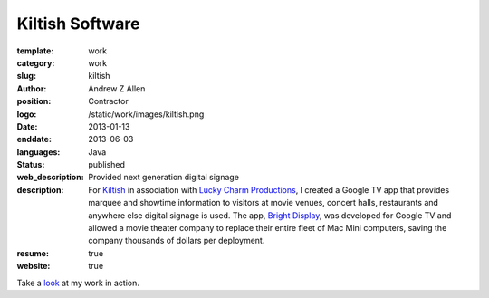 Kiltish Software
################

:template: work
:category: work
:slug: kiltish
:author: Andrew Z Allen
:position: Contractor
:logo: /static/work/images/kiltish.png
:date: 2013-01-13
:enddate: 2013-06-03
:languages: Java
:status: published
:web_description: Provided next generation digital signage
:description: For `Kiltish <http://kiltish.com>`_ in association with `Lucky Charm Productions <http://luckycharmproductions.com>`_, I created a Google TV app that provides marquee and showtime information to visitors at movie venues, concert halls, restaurants and anywhere else digital signage is used. The app, `Bright Display <http://luckycharmproductions.com/brightdisplay>`_, was developed for Google TV and allowed a movie theater company to replace their entire fleet of Mac Mini computers, saving the company thousands of dollars per deployment.
:resume: true
:website: true

Take a `look <http://luckycharmproductions.com/what-we-do/media-system>`_ at my work in action.